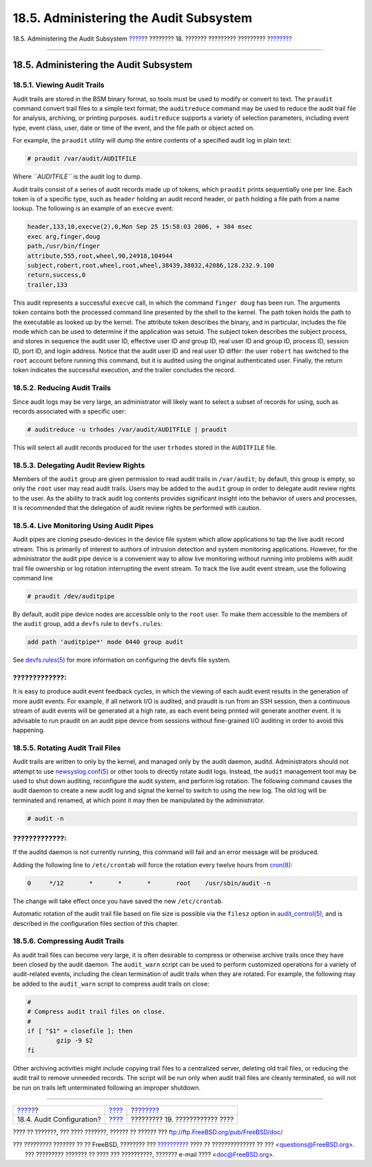 =======================================
18.5. Administering the Audit Subsystem
=======================================

.. raw:: html

   <div class="navheader">

18.5. Administering the Audit Subsystem
`????? <audit-config.html>`__?
???????? 18. ??????? ????????? ?????????
?\ `??????? <disks.html>`__

--------------

.. raw:: html

   </div>

.. raw:: html

   <div class="sect1">

.. raw:: html

   <div class="titlepage" xmlns="">

.. raw:: html

   <div>

.. raw:: html

   <div>

18.5. Administering the Audit Subsystem
---------------------------------------

.. raw:: html

   </div>

.. raw:: html

   </div>

.. raw:: html

   </div>

.. raw:: html

   <div class="sect2">

.. raw:: html

   <div class="titlepage" xmlns="">

.. raw:: html

   <div>

.. raw:: html

   <div>

18.5.1. Viewing Audit Trails
~~~~~~~~~~~~~~~~~~~~~~~~~~~~

.. raw:: html

   </div>

.. raw:: html

   </div>

.. raw:: html

   </div>

Audit trails are stored in the BSM binary format, so tools must be used
to modify or convert to text. The ``praudit`` command convert trail
files to a simple text format; the ``auditreduce`` command may be used
to reduce the audit trail file for analysis, archiving, or printing
purposes. ``auditreduce`` supports a variety of selection parameters,
including event type, event class, user, date or time of the event, and
the file path or object acted on.

For example, the ``praudit`` utility will dump the entire contents of a
specified audit log in plain text:

.. code:: screen

    # praudit /var/audit/AUDITFILE

Where *``AUDITFILE``* is the audit log to dump.

Audit trails consist of a series of audit records made up of tokens,
which ``praudit`` prints sequentially one per line. Each token is of a
specific type, such as ``header`` holding an audit record header, or
``path`` holding a file path from a name lookup. The following is an
example of an ``execve`` event:

.. code:: programlisting

    header,133,10,execve(2),0,Mon Sep 25 15:58:03 2006, + 384 msec
    exec arg,finger,doug
    path,/usr/bin/finger
    attribute,555,root,wheel,90,24918,104944
    subject,robert,root,wheel,root,wheel,38439,38032,42086,128.232.9.100
    return,success,0
    trailer,133

This audit represents a successful ``execve`` call, in which the command
``finger doug`` has been run. The arguments token contains both the
processed command line presented by the shell to the kernel. The path
token holds the path to the executable as looked up by the kernel. The
attribute token describes the binary, and in particular, includes the
file mode which can be used to determine if the application was setuid.
The subject token describes the subject process, and stores in sequence
the audit user ID, effective user ID and group ID, real user ID and
group ID, process ID, session ID, port ID, and login address. Notice
that the audit user ID and real user ID differ: the user ``robert`` has
switched to the ``root`` account before running this command, but it is
audited using the original authenticated user. Finally, the return token
indicates the successful execution, and the trailer concludes the
record.

.. raw:: html

   </div>

.. raw:: html

   <div class="sect2">

.. raw:: html

   <div class="titlepage" xmlns="">

.. raw:: html

   <div>

.. raw:: html

   <div>

18.5.2. Reducing Audit Trails
~~~~~~~~~~~~~~~~~~~~~~~~~~~~~

.. raw:: html

   </div>

.. raw:: html

   </div>

.. raw:: html

   </div>

Since audit logs may be very large, an administrator will likely want to
select a subset of records for using, such as records associated with a
specific user:

.. code:: screen

    # auditreduce -u trhodes /var/audit/AUDITFILE | praudit

This will select all audit records produced for the user ``trhodes``
stored in the ``AUDITFILE`` file.

.. raw:: html

   </div>

.. raw:: html

   <div class="sect2">

.. raw:: html

   <div class="titlepage" xmlns="">

.. raw:: html

   <div>

.. raw:: html

   <div>

18.5.3. Delegating Audit Review Rights
~~~~~~~~~~~~~~~~~~~~~~~~~~~~~~~~~~~~~~

.. raw:: html

   </div>

.. raw:: html

   </div>

.. raw:: html

   </div>

Members of the ``audit`` group are given permission to read audit trails
in ``/var/audit``; by default, this group is empty, so only the ``root``
user may read audit trails. Users may be added to the ``audit`` group in
order to delegate audit review rights to the user. As the ability to
track audit log contents provides significant insight into the behavior
of users and processes, it is recommended that the delegation of audit
review rights be performed with caution.

.. raw:: html

   </div>

.. raw:: html

   <div class="sect2">

.. raw:: html

   <div class="titlepage" xmlns="">

.. raw:: html

   <div>

.. raw:: html

   <div>

18.5.4. Live Monitoring Using Audit Pipes
~~~~~~~~~~~~~~~~~~~~~~~~~~~~~~~~~~~~~~~~~

.. raw:: html

   </div>

.. raw:: html

   </div>

.. raw:: html

   </div>

Audit pipes are cloning pseudo-devices in the device file system which
allow applications to tap the live audit record stream. This is
primarily of interest to authors of intrusion detection and system
monitoring applications. However, for the administrator the audit pipe
device is a convenient way to allow live monitoring without running into
problems with audit trail file ownership or log rotation interrupting
the event stream. To track the live audit event stream, use the
following command line

.. code:: screen

    # praudit /dev/auditpipe

By default, audit pipe device nodes are accessible only to the ``root``
user. To make them accessible to the members of the ``audit`` group, add
a ``devfs`` rule to ``devfs.rules``:

.. code:: programlisting

    add path 'auditpipe*' mode 0440 group audit

See
`devfs.rules(5) <http://www.FreeBSD.org/cgi/man.cgi?query=devfs.rules&sektion=5>`__
for more information on configuring the devfs file system.

.. raw:: html

   <div class="warning" xmlns="">

?????????????:
~~~~~~~~~~~~~~

It is easy to produce audit event feedback cycles, in which the viewing
of each audit event results in the generation of more audit events. For
example, if all network I/O is audited, and praudit is run from an SSH
session, then a continuous stream of audit events will be generated at a
high rate, as each event being printed will generate another event. It
is advisable to run praudit on an audit pipe device from sessions
without fine-grained I/O auditing in order to avoid this happening.

.. raw:: html

   </div>

.. raw:: html

   </div>

.. raw:: html

   <div class="sect2">

.. raw:: html

   <div class="titlepage" xmlns="">

.. raw:: html

   <div>

.. raw:: html

   <div>

18.5.5. Rotating Audit Trail Files
~~~~~~~~~~~~~~~~~~~~~~~~~~~~~~~~~~

.. raw:: html

   </div>

.. raw:: html

   </div>

.. raw:: html

   </div>

Audit trails are written to only by the kernel, and managed only by the
audit daemon, auditd. Administrators should not attempt to use
`newsyslog.conf(5) <http://www.FreeBSD.org/cgi/man.cgi?query=newsyslog.conf&sektion=5>`__
or other tools to directly rotate audit logs. Instead, the ``audit``
management tool may be used to shut down auditing, reconfigure the audit
system, and perform log rotation. The following command causes the audit
daemon to create a new audit log and signal the kernel to switch to
using the new log. The old log will be terminated and renamed, at which
point it may then be manipulated by the administrator.

.. code:: screen

    # audit -n

.. raw:: html

   <div class="warning" xmlns="">

?????????????:
~~~~~~~~~~~~~~

If the auditd daemon is not currently running, this command will fail
and an error message will be produced.

.. raw:: html

   </div>

Adding the following line to ``/etc/crontab`` will force the rotation
every twelve hours from
`cron(8) <http://www.FreeBSD.org/cgi/man.cgi?query=cron&sektion=8>`__:

.. code:: programlisting

    0     */12       *       *       *       root    /usr/sbin/audit -n

The change will take effect once you have saved the new
``/etc/crontab``.

Automatic rotation of the audit trail file based on file size is
possible via the ``filesz`` option in
`audit\_control(5) <http://www.FreeBSD.org/cgi/man.cgi?query=audit_control&sektion=5>`__,
and is described in the configuration files section of this chapter.

.. raw:: html

   </div>

.. raw:: html

   <div class="sect2">

.. raw:: html

   <div class="titlepage" xmlns="">

.. raw:: html

   <div>

.. raw:: html

   <div>

18.5.6. Compressing Audit Trails
~~~~~~~~~~~~~~~~~~~~~~~~~~~~~~~~

.. raw:: html

   </div>

.. raw:: html

   </div>

.. raw:: html

   </div>

As audit trail files can become very large, it is often desirable to
compress or otherwise archive trails once they have been closed by the
audit daemon. The ``audit_warn`` script can be used to perform
customized operations for a variety of audit-related events, including
the clean termination of audit trails when they are rotated. For
example, the following may be added to the ``audit_warn`` script to
compress audit trails on close:

.. code:: programlisting

    #
    # Compress audit trail files on close.
    #
    if [ "$1" = closefile ]; then
            gzip -9 $2
    fi

Other archiving activities might include copying trail files to a
centralized server, deleting old trail files, or reducing the audit
trail to remove unneeded records. The script will be run only when audit
trail files are cleanly terminated, so will not be run on trails left
unterminated following an improper shutdown.

.. raw:: html

   </div>

.. raw:: html

   </div>

.. raw:: html

   <div class="navfooter">

--------------

+----------------------------------+-------------------------+-----------------------------------+
| `????? <audit-config.html>`__?   | `???? <audit.html>`__   | ?\ `??????? <disks.html>`__       |
+----------------------------------+-------------------------+-----------------------------------+
| 18.4. Audit Configuration?       | `???? <index.html>`__   | ????????? 19. ???????????? ????   |
+----------------------------------+-------------------------+-----------------------------------+

.. raw:: html

   </div>

???? ?? ???????, ??? ???? ???????, ?????? ?? ?????? ???
ftp://ftp.FreeBSD.org/pub/FreeBSD/doc/

| ??? ????????? ??????? ?? ?? FreeBSD, ???????? ???
  `?????????? <http://www.FreeBSD.org/docs.html>`__ ???? ??
  ?????????????? ?? ??? <questions@FreeBSD.org\ >.
|  ??? ????????? ??????? ?? ???? ??? ??????????, ??????? e-mail ????
  <doc@FreeBSD.org\ >.
